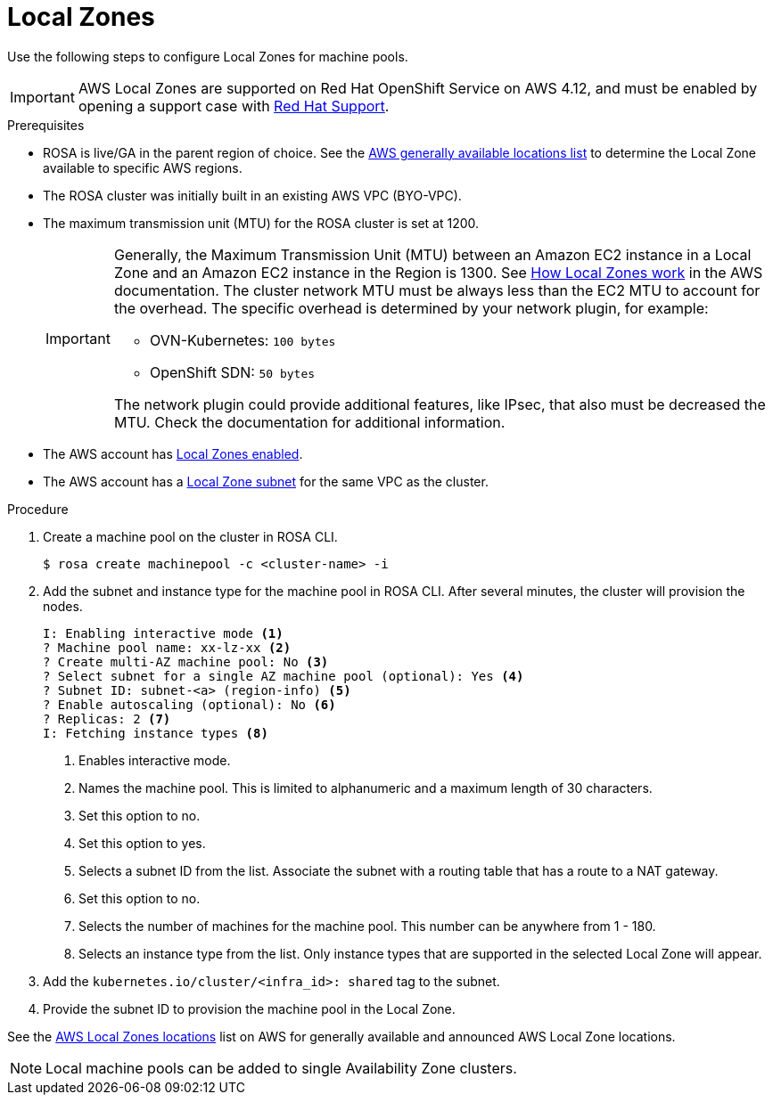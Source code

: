 
// Module included in the following assemblies:
//
// * assemblies/rosa-nodes-machinepools-configuring.adoc
:_content-type: CONCEPT
[id="rosa-nodes-machine-pools-local-zones_{context}"]
= Local Zones

Use the following steps to configure Local Zones for machine pools.

[IMPORTANT]
====
AWS Local Zones are supported on Red Hat OpenShift Service on AWS 4.12, and must be enabled by opening a support case with xref:rosa_architecture/rosa-getting-support.html#rosa-getting-support_rosa-getting-support [Red Hat Support].
====
.Prerequisites

* ROSA is live/GA in the parent region of choice. See the link:https://aws.amazon.com/about-aws/global-infrastructure/localzones/locations/?pg=ln&cp=bn#GA[AWS generally available locations list] to determine the Local Zone available to specific AWS regions.
* The ROSA cluster was initially built in an existing AWS VPC (BYO-VPC).
* The maximum transmission unit (MTU) for the ROSA cluster is set at 1200.
+
[IMPORTANT]
====
Generally, the Maximum Transmission Unit (MTU) between an Amazon EC2 instance in a Local Zone and an Amazon EC2 instance in the Region is 1300. See link:https://docs.aws.amazon.com/local-zones/latest/ug/how-local-zones-work.html[How Local Zones work] in the AWS documentation. 
The cluster network MTU must be always less than the EC2 MTU to account for the overhead. The specific overhead is determined by your network plugin, for example:

- OVN-Kubernetes: `100 bytes`
- OpenShift SDN: `50 bytes`

The network plugin could provide additional features, like IPsec, that also must be decreased the MTU. Check the documentation for additional information.

====
* The AWS account has link:https://docs.aws.amazon.com/local-zones/latest/ug/getting-started.html#getting-started-find-local-zone[Local Zones enabled].
* The AWS account has a link:https://docs.aws.amazon.com/local-zones/latest/ug/getting-started.html#getting-started-create-local-zone-subnet[Local Zone subnet] for the same VPC as the cluster.

.Procedure

. Create a machine pool on the cluster in ROSA CLI.
+
[source,terminal]
----
$ rosa create machinepool -c <cluster-name> -i 
----
+
. Add the subnet and instance type for the machine pool in ROSA CLI. After several minutes, the cluster will provision the nodes.
+
[source, terminal]
----
I: Enabling interactive mode <1>
? Machine pool name: xx-lz-xx <2>
? Create multi-AZ machine pool: No <3>
? Select subnet for a single AZ machine pool (optional): Yes <4>
? Subnet ID: subnet-<a> (region-info) <5>
? Enable autoscaling (optional): No <6>
? Replicas: 2 <7>
I: Fetching instance types <8>
----
+

<1> Enables interactive mode.
<2> Names the machine pool. This is limited to alphanumeric and a maximum length of 30 characters.
<3> Set this option to no.
<4> Set this option to yes.
<5> Selects a subnet ID from the list. Associate the subnet with a routing table that has a route to a NAT gateway.
<6> Set this option to no.
<7> Selects the number of machines for the machine pool. This number can be anywhere from 1 - 180.
<8> Selects an instance type from the list. Only instance types that are supported in the selected Local Zone will appear.
+
. Add the `kubernetes.io/cluster/<infra_id>: shared` tag to the subnet.
. Provide the subnet ID to provision the machine pool in the Local Zone.

See the link:https://aws.amazon.com/about-aws/global-infrastructure/localzones/locations/[AWS Local Zones locations] list on AWS for generally available and announced AWS Local Zone locations.

[NOTE]
====
Local machine pools can be added to single Availability Zone clusters.
====